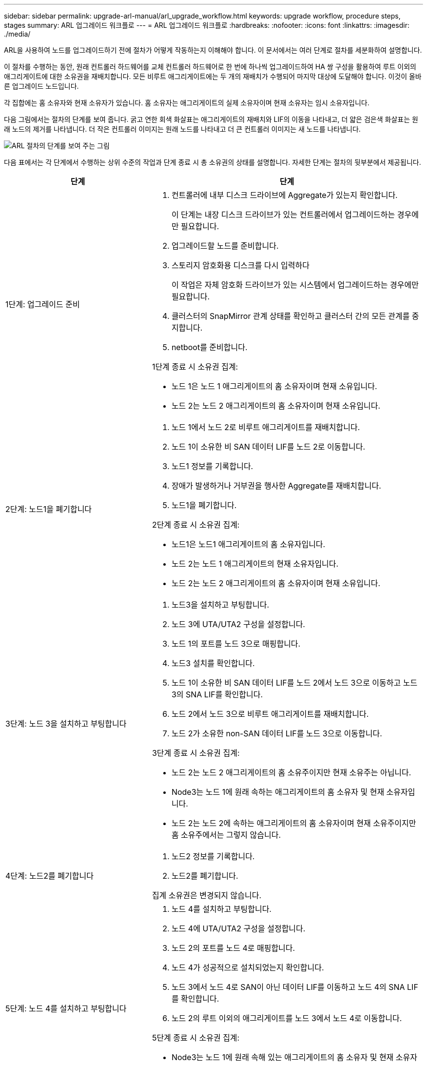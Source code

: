 ---
sidebar: sidebar 
permalink: upgrade-arl-manual/arl_upgrade_workflow.html 
keywords: upgrade workflow, procedure steps, stages 
summary: ARL 업그레이드 워크플로 
---
= ARL 업그레이드 워크플로
:hardbreaks:
:nofooter: 
:icons: font
:linkattrs: 
:imagesdir: ./media/


[role="lead"]
ARL을 사용하여 노드를 업그레이드하기 전에 절차가 어떻게 작동하는지 이해해야 합니다. 이 문서에서는 여러 단계로 절차를 세분화하여 설명합니다.

이 절차를 수행하는 동안, 원래 컨트롤러 하드웨어를 교체 컨트롤러 하드웨어로 한 번에 하나씩 업그레이드하여 HA 쌍 구성을 활용하여 루트 이외의 애그리게이트에 대한 소유권을 재배치합니다. 모든 비루트 애그리게이트에는 두 개의 재배치가 수행되어 마지막 대상에 도달해야 합니다. 이것이 올바른 업그레이드 노드입니다.

각 집합에는 홈 소유자와 현재 소유자가 있습니다. 홈 소유자는 애그리게이트의 실제 소유자이며 현재 소유자는 임시 소유자입니다.

다음 그림에서는 절차의 단계를 보여 줍니다. 굵고 연한 회색 화살표는 애그리게이트의 재배치와 LIF의 이동을 나타내고, 더 얇은 검은색 화살표는 원래 노드의 제거를 나타냅니다. 더 작은 컨트롤러 이미지는 원래 노드를 나타내고 더 큰 컨트롤러 이미지는 새 노드를 나타냅니다.

image:arl_upgrade_manual_image1.PNG["ARL 절차의 단계를 보여 주는 그림"]

다음 표에서는 각 단계에서 수행하는 상위 수준의 작업과 단계 종료 시 총 소유권의 상태를 설명합니다. 자세한 단계는 절차의 뒷부분에서 제공됩니다.

[cols="35,65"]
|===
| 단계 | 단계 


| 1단계: 업그레이드 준비  a| 
. 컨트롤러에 내부 디스크 드라이브에 Aggregate가 있는지 확인합니다.
+
이 단계는 내장 디스크 드라이브가 있는 컨트롤러에서 업그레이드하는 경우에만 필요합니다.

. 업그레이드할 노드를 준비합니다.
. 스토리지 암호화용 디스크를 다시 입력하다
+
이 작업은 자체 암호화 드라이브가 있는 시스템에서 업그레이드하는 경우에만 필요합니다.

. 클러스터의 SnapMirror 관계 상태를 확인하고 클러스터 간의 모든 관계를 중지합니다.
. netboot를 준비합니다.


1단계 종료 시 소유권 집계:

* 노드 1은 노드 1 애그리게이트의 홈 소유자이며 현재 소유입니다.
* 노드 2는 노드 2 애그리게이트의 홈 소유자이며 현재 소유입니다.




| 2단계: 노드1을 폐기합니다  a| 
. 노드 1에서 노드 2로 비루트 애그리게이트를 재배치합니다.
. 노드 1이 소유한 비 SAN 데이터 LIF를 노드 2로 이동합니다.
. 노드1 정보를 기록합니다.
. 장애가 발생하거나 거부권을 행사한 Aggregate를 재배치합니다.
. 노드1을 폐기합니다.


2단계 종료 시 소유권 집계:

* 노드1은 노드1 애그리게이트의 홈 소유자입니다.
* 노드 2는 노드 1 애그리게이트의 현재 소유자입니다.
* 노드 2는 노드 2 애그리게이트의 홈 소유자이며 현재 소유입니다.




| 3단계: 노드 3을 설치하고 부팅합니다  a| 
. 노드3을 설치하고 부팅합니다.
. 노드 3에 UTA/UTA2 구성을 설정합니다.
. 노드 1의 포트를 노드 3으로 매핑합니다.
. 노드3 설치를 확인합니다.
. 노드 1이 소유한 비 SAN 데이터 LIF를 노드 2에서 노드 3으로 이동하고 노드 3의 SNA LIF를 확인합니다.
. 노드 2에서 노드 3으로 비루트 애그리게이트를 재배치합니다.
. 노드 2가 소유한 non-SAN 데이터 LIF를 노드 3으로 이동합니다.


3단계 종료 시 소유권 집계:

* 노드 2는 노드 2 애그리게이트의 홈 소유주이지만 현재 소유주는 아닙니다.
* Node3는 노드 1에 원래 속하는 애그리게이트의 홈 소유자 및 현재 소유자입니다.
* 노드 2는 노드 2에 속하는 애그리게이트의 홈 소유자이며 현재 소유주이지만 홈 소유주에서는 그렇지 않습니다.




| 4단계: 노드2를 폐기합니다  a| 
. 노드2 정보를 기록합니다.
. 노드2를 폐기합니다.


집계 소유권은 변경되지 않습니다.



| 5단계: 노드 4를 설치하고 부팅합니다  a| 
. 노드 4를 설치하고 부팅합니다.
. 노드 4에 UTA/UTA2 구성을 설정합니다.
. 노드 2의 포트를 노드 4로 매핑합니다.
. 노드 4가 성공적으로 설치되었는지 확인합니다.
. 노드 3에서 노드 4로 SAN이 아닌 데이터 LIF를 이동하고 노드 4의 SNA LIF를 확인합니다.
. 노드 2의 루트 이외의 애그리게이트를 노드 3에서 노드 4로 이동합니다.


5단계 종료 시 소유권 집계:

* Node3는 노드 1에 원래 속해 있는 애그리게이트의 홈 소유자 및 현재 소유자입니다.
* Node4는 노드 2에 원래 속해 있는 애그리게이트의 홈 소유자이며 현재 소유자입니다.




| 6단계: 업그레이드를 완료합니다  a| 
. 새 컨트롤러가 올바르게 설정되었는지 확인합니다.
. 새 노드에서 스토리지 암호화 설정
+
이 작업은 자체 암호화 드라이브가 있는 시스템으로 업그레이드하는 경우에만 필요합니다.

. 기존 시스템을 폐기합니다.
. NetApp SnapMirror 관계를 재개합니다.
+
* 참고: * 스토리지 가상 시스템(SVM) 재해 복구 업데이트는 할당된 일정에 따라 중단되지 않습니다.



집계 소유권은 변경되지 않습니다.

|===